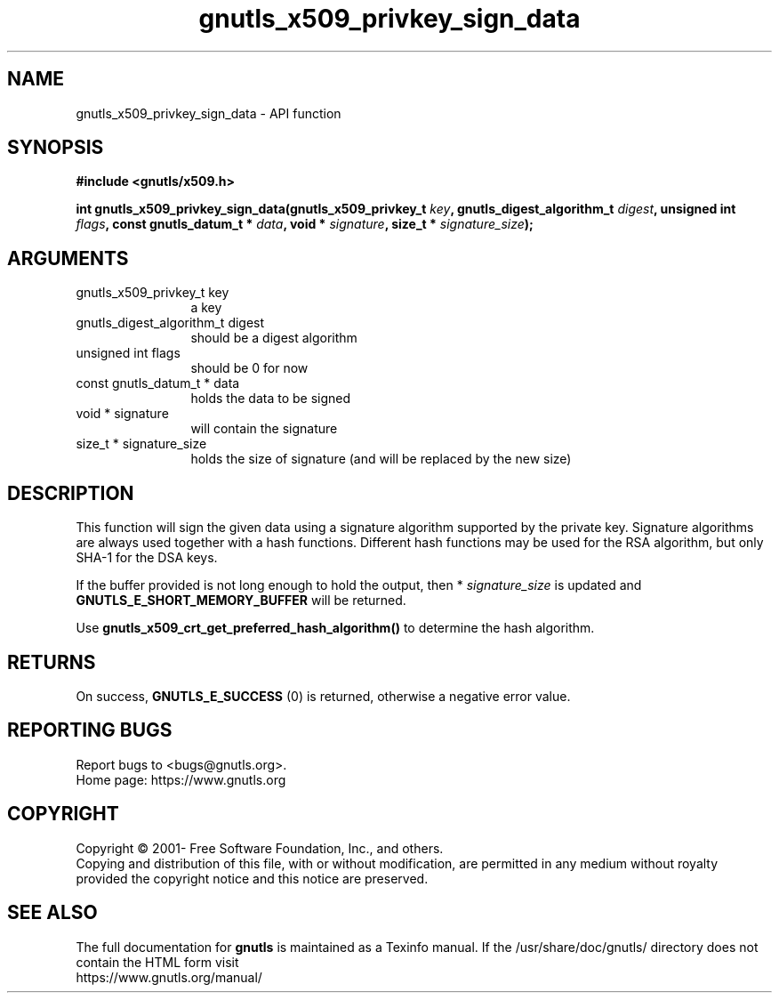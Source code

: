 .\" DO NOT MODIFY THIS FILE!  It was generated by gdoc.
.TH "gnutls_x509_privkey_sign_data" 3 "3.7.1" "gnutls" "gnutls"
.SH NAME
gnutls_x509_privkey_sign_data \- API function
.SH SYNOPSIS
.B #include <gnutls/x509.h>
.sp
.BI "int gnutls_x509_privkey_sign_data(gnutls_x509_privkey_t " key ", gnutls_digest_algorithm_t " digest ", unsigned int " flags ", const gnutls_datum_t * " data ", void * " signature ", size_t * " signature_size ");"
.SH ARGUMENTS
.IP "gnutls_x509_privkey_t key" 12
a key
.IP "gnutls_digest_algorithm_t digest" 12
should be a digest algorithm
.IP "unsigned int flags" 12
should be 0 for now
.IP "const gnutls_datum_t * data" 12
holds the data to be signed
.IP "void * signature" 12
will contain the signature
.IP "size_t * signature_size" 12
holds the size of signature (and will be replaced
by the new size)
.SH "DESCRIPTION"
This function will sign the given data using a signature algorithm
supported by the private key. Signature algorithms are always used
together with a hash functions.  Different hash functions may be
used for the RSA algorithm, but only SHA\-1 for the DSA keys.

If the buffer provided is not long enough to hold the output, then
* \fIsignature_size\fP is updated and \fBGNUTLS_E_SHORT_MEMORY_BUFFER\fP will
be returned.

Use \fBgnutls_x509_crt_get_preferred_hash_algorithm()\fP to determine
the hash algorithm.
.SH "RETURNS"
On success, \fBGNUTLS_E_SUCCESS\fP (0) is returned, otherwise a
negative error value.
.SH "REPORTING BUGS"
Report bugs to <bugs@gnutls.org>.
.br
Home page: https://www.gnutls.org

.SH COPYRIGHT
Copyright \(co 2001- Free Software Foundation, Inc., and others.
.br
Copying and distribution of this file, with or without modification,
are permitted in any medium without royalty provided the copyright
notice and this notice are preserved.
.SH "SEE ALSO"
The full documentation for
.B gnutls
is maintained as a Texinfo manual.
If the /usr/share/doc/gnutls/
directory does not contain the HTML form visit
.B
.IP https://www.gnutls.org/manual/
.PP
